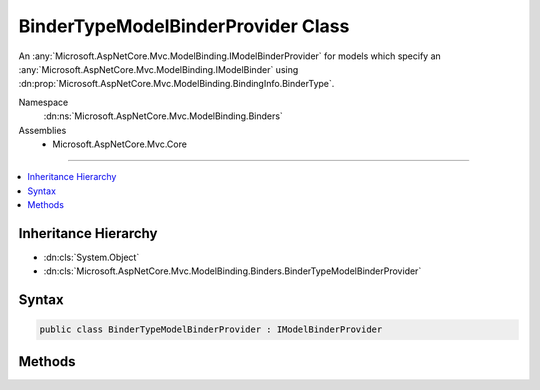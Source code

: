

BinderTypeModelBinderProvider Class
===================================






An :any:`Microsoft.AspNetCore.Mvc.ModelBinding.IModelBinderProvider` for models which specify an :any:`Microsoft.AspNetCore.Mvc.ModelBinding.IModelBinder`
using :dn:prop:`Microsoft.AspNetCore.Mvc.ModelBinding.BindingInfo.BinderType`\.


Namespace
    :dn:ns:`Microsoft.AspNetCore.Mvc.ModelBinding.Binders`
Assemblies
    * Microsoft.AspNetCore.Mvc.Core

----

.. contents::
   :local:



Inheritance Hierarchy
---------------------


* :dn:cls:`System.Object`
* :dn:cls:`Microsoft.AspNetCore.Mvc.ModelBinding.Binders.BinderTypeModelBinderProvider`








Syntax
------

.. code-block:: csharp

    public class BinderTypeModelBinderProvider : IModelBinderProvider








.. dn:class:: Microsoft.AspNetCore.Mvc.ModelBinding.Binders.BinderTypeModelBinderProvider
    :hidden:

.. dn:class:: Microsoft.AspNetCore.Mvc.ModelBinding.Binders.BinderTypeModelBinderProvider

Methods
-------

.. dn:class:: Microsoft.AspNetCore.Mvc.ModelBinding.Binders.BinderTypeModelBinderProvider
    :noindex:
    :hidden:

    
    .. dn:method:: Microsoft.AspNetCore.Mvc.ModelBinding.Binders.BinderTypeModelBinderProvider.GetBinder(Microsoft.AspNetCore.Mvc.ModelBinding.ModelBinderProviderContext)
    
        
    
        
        :type context: Microsoft.AspNetCore.Mvc.ModelBinding.ModelBinderProviderContext
        :rtype: Microsoft.AspNetCore.Mvc.ModelBinding.IModelBinder
    
        
        .. code-block:: csharp
    
            public IModelBinder GetBinder(ModelBinderProviderContext context)
    

